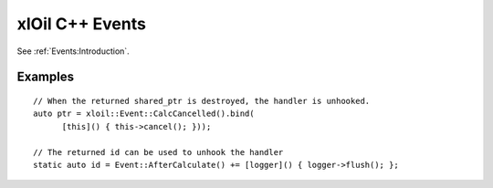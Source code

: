 ================
xlOil C++ Events
================

See :ref:`Events:Introduction`.

Examples
--------

.. highlight:: c++

::

    // When the returned shared_ptr is destroyed, the handler is unhooked.
    auto ptr = xloil::Event::CalcCancelled().bind(
          [this]() { this->cancel(); }));

    // The returned id can be used to unhook the handler
    static auto id = Event::AfterCalculate() += [logger]() { logger->flush(); };

